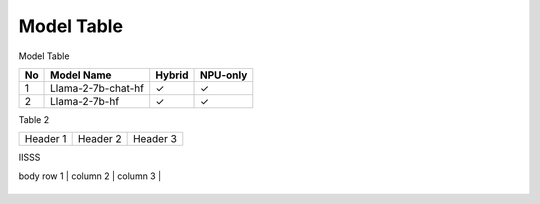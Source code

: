 ***********
Model Table
***********

Model Table

+----+----------------------------------+--------+----------+ 
| No | Model Name                       | Hybrid | NPU-only |
+====+==================================+========+==========+
| 1  | Llama-2-7b-chat-hf               | ✓      | ✓        |
+----+----------------------------------+--------+----------+
| 2  | Llama-2-7b-hf                    | ✓      | ✓        |
+----+----------------------------------+--------+----------+



Table 2

+------------+------------+-----------+
| Header 1   | Header 2   | Header 3  |
+------------+------------+-----------+


IISSS

| body row 1 | column 2   | column 3  |
+------------+------------+-----------+




